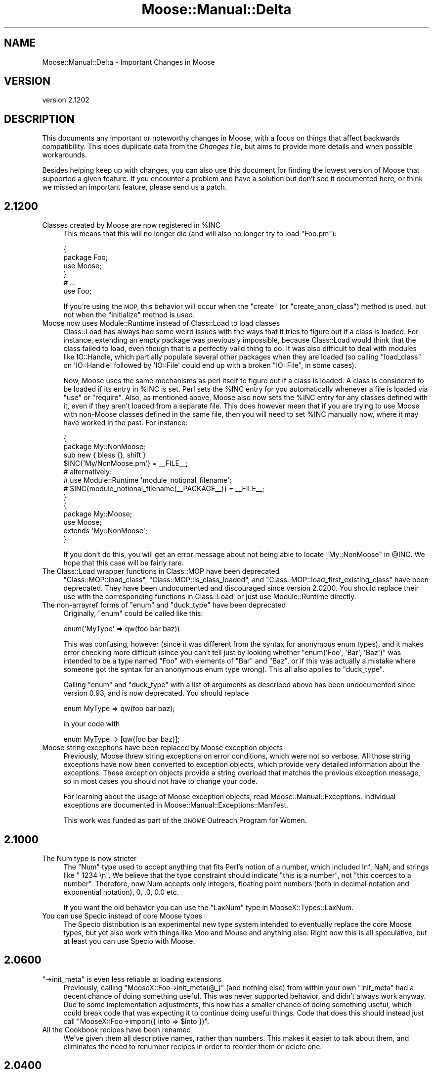 .\" Automatically generated by Pod::Man 2.27 (Pod::Simple 3.28)
.\"
.\" Standard preamble:
.\" ========================================================================
.de Sp \" Vertical space (when we can't use .PP)
.if t .sp .5v
.if n .sp
..
.de Vb \" Begin verbatim text
.ft CW
.nf
.ne \\$1
..
.de Ve \" End verbatim text
.ft R
.fi
..
.\" Set up some character translations and predefined strings.  \*(-- will
.\" give an unbreakable dash, \*(PI will give pi, \*(L" will give a left
.\" double quote, and \*(R" will give a right double quote.  \*(C+ will
.\" give a nicer C++.  Capital omega is used to do unbreakable dashes and
.\" therefore won't be available.  \*(C` and \*(C' expand to `' in nroff,
.\" nothing in troff, for use with C<>.
.tr \(*W-
.ds C+ C\v'-.1v'\h'-1p'\s-2+\h'-1p'+\s0\v'.1v'\h'-1p'
.ie n \{\
.    ds -- \(*W-
.    ds PI pi
.    if (\n(.H=4u)&(1m=24u) .ds -- \(*W\h'-12u'\(*W\h'-12u'-\" diablo 10 pitch
.    if (\n(.H=4u)&(1m=20u) .ds -- \(*W\h'-12u'\(*W\h'-8u'-\"  diablo 12 pitch
.    ds L" ""
.    ds R" ""
.    ds C` ""
.    ds C' ""
'br\}
.el\{\
.    ds -- \|\(em\|
.    ds PI \(*p
.    ds L" ``
.    ds R" ''
.    ds C`
.    ds C'
'br\}
.\"
.\" Escape single quotes in literal strings from groff's Unicode transform.
.ie \n(.g .ds Aq \(aq
.el       .ds Aq '
.\"
.\" If the F register is turned on, we'll generate index entries on stderr for
.\" titles (.TH), headers (.SH), subsections (.SS), items (.Ip), and index
.\" entries marked with X<> in POD.  Of course, you'll have to process the
.\" output yourself in some meaningful fashion.
.\"
.\" Avoid warning from groff about undefined register 'F'.
.de IX
..
.nr rF 0
.if \n(.g .if rF .nr rF 1
.if (\n(rF:(\n(.g==0)) \{
.    if \nF \{
.        de IX
.        tm Index:\\$1\t\\n%\t"\\$2"
..
.        if !\nF==2 \{
.            nr % 0
.            nr F 2
.        \}
.    \}
.\}
.rr rF
.\"
.\" Accent mark definitions (@(#)ms.acc 1.5 88/02/08 SMI; from UCB 4.2).
.\" Fear.  Run.  Save yourself.  No user-serviceable parts.
.    \" fudge factors for nroff and troff
.if n \{\
.    ds #H 0
.    ds #V .8m
.    ds #F .3m
.    ds #[ \f1
.    ds #] \fP
.\}
.if t \{\
.    ds #H ((1u-(\\\\n(.fu%2u))*.13m)
.    ds #V .6m
.    ds #F 0
.    ds #[ \&
.    ds #] \&
.\}
.    \" simple accents for nroff and troff
.if n \{\
.    ds ' \&
.    ds ` \&
.    ds ^ \&
.    ds , \&
.    ds ~ ~
.    ds /
.\}
.if t \{\
.    ds ' \\k:\h'-(\\n(.wu*8/10-\*(#H)'\'\h"|\\n:u"
.    ds ` \\k:\h'-(\\n(.wu*8/10-\*(#H)'\`\h'|\\n:u'
.    ds ^ \\k:\h'-(\\n(.wu*10/11-\*(#H)'^\h'|\\n:u'
.    ds , \\k:\h'-(\\n(.wu*8/10)',\h'|\\n:u'
.    ds ~ \\k:\h'-(\\n(.wu-\*(#H-.1m)'~\h'|\\n:u'
.    ds / \\k:\h'-(\\n(.wu*8/10-\*(#H)'\z\(sl\h'|\\n:u'
.\}
.    \" troff and (daisy-wheel) nroff accents
.ds : \\k:\h'-(\\n(.wu*8/10-\*(#H+.1m+\*(#F)'\v'-\*(#V'\z.\h'.2m+\*(#F'.\h'|\\n:u'\v'\*(#V'
.ds 8 \h'\*(#H'\(*b\h'-\*(#H'
.ds o \\k:\h'-(\\n(.wu+\w'\(de'u-\*(#H)/2u'\v'-.3n'\*(#[\z\(de\v'.3n'\h'|\\n:u'\*(#]
.ds d- \h'\*(#H'\(pd\h'-\w'~'u'\v'-.25m'\f2\(hy\fP\v'.25m'\h'-\*(#H'
.ds D- D\\k:\h'-\w'D'u'\v'-.11m'\z\(hy\v'.11m'\h'|\\n:u'
.ds th \*(#[\v'.3m'\s+1I\s-1\v'-.3m'\h'-(\w'I'u*2/3)'\s-1o\s+1\*(#]
.ds Th \*(#[\s+2I\s-2\h'-\w'I'u*3/5'\v'-.3m'o\v'.3m'\*(#]
.ds ae a\h'-(\w'a'u*4/10)'e
.ds Ae A\h'-(\w'A'u*4/10)'E
.    \" corrections for vroff
.if v .ds ~ \\k:\h'-(\\n(.wu*9/10-\*(#H)'\s-2\u~\d\s+2\h'|\\n:u'
.if v .ds ^ \\k:\h'-(\\n(.wu*10/11-\*(#H)'\v'-.4m'^\v'.4m'\h'|\\n:u'
.    \" for low resolution devices (crt and lpr)
.if \n(.H>23 .if \n(.V>19 \
\{\
.    ds : e
.    ds 8 ss
.    ds o a
.    ds d- d\h'-1'\(ga
.    ds D- D\h'-1'\(hy
.    ds th \o'bp'
.    ds Th \o'LP'
.    ds ae ae
.    ds Ae AE
.\}
.rm #[ #] #H #V #F C
.\" ========================================================================
.\"
.IX Title "Moose::Manual::Delta 3"
.TH Moose::Manual::Delta 3 "2014-01-19" "perl v5.18.4" "User Contributed Perl Documentation"
.\" For nroff, turn off justification.  Always turn off hyphenation; it makes
.\" way too many mistakes in technical documents.
.if n .ad l
.nh
.SH "NAME"
Moose::Manual::Delta \- Important Changes in Moose
.SH "VERSION"
.IX Header "VERSION"
version 2.1202
.SH "DESCRIPTION"
.IX Header "DESCRIPTION"
This documents any important or noteworthy changes in Moose, with a
focus on things that affect backwards compatibility. This does duplicate data
from the \fIChanges\fR file, but aims to provide more details and when possible
workarounds.
.PP
Besides helping keep up with changes, you can also use this document
for finding the lowest version of Moose that supported a given
feature.  If you encounter a problem and have a solution but don't see
it documented here, or think we missed an important feature, please
send us a patch.
.SH "2.1200"
.IX Header "2.1200"
.ie n .IP "Classes created by Moose are now registered in %INC" 4
.el .IP "Classes created by Moose are now registered in \f(CW%INC\fR" 4
.IX Item "Classes created by Moose are now registered in %INC"
This means that this will no longer die (and will also no longer try to load
\&\f(CW\*(C`Foo.pm\*(C'\fR):
.Sp
.Vb 4
\&  {
\&      package Foo;
\&      use Moose;
\&  }
\&
\&  # ...
\&
\&  use Foo;
.Ve
.Sp
If you're using the \s-1MOP,\s0 this behavior will occur when the \f(CW\*(C`create\*(C'\fR (or
\&\f(CW\*(C`create_anon_class\*(C'\fR) method is used, but not when the \f(CW\*(C`initialize\*(C'\fR method
is used.
.IP "Moose now uses Module::Runtime instead of Class::Load to load classes" 4
.IX Item "Moose now uses Module::Runtime instead of Class::Load to load classes"
Class::Load has always had some weird issues with the ways that it tries to
figure out if a class is loaded. For instance, extending an empty package was
previously impossible, because Class::Load would think that the class failed to
load, even though that is a perfectly valid thing to do. It was also difficult
to deal with modules like IO::Handle, which partially populate several other
packages when they are loaded (so calling \f(CW\*(C`load_class\*(C'\fR on \f(CW\*(AqIO::Handle\*(Aq\fR
followed by \f(CW\*(AqIO::File\*(Aq\fR could end up with a broken \f(CW\*(C`IO::File\*(C'\fR, in some
cases).
.Sp
Now, Moose uses the same mechanisms as perl itself to figure out if a class is
loaded. A class is considered to be loaded if its entry in \f(CW%INC\fR is set. Perl
sets the \f(CW%INC\fR entry for you automatically whenever a file is loaded via
\&\f(CW\*(C`use\*(C'\fR or \f(CW\*(C`require\*(C'\fR. Also, as mentioned above, Moose also now sets the \f(CW%INC\fR
entry for any classes defined with it, even if they aren't loaded from a
separate file. This does however mean that if you are trying to use Moose with
non-Moose classes defined in the same file, then you will need to set \f(CW%INC\fR
manually now, where it may have worked in the past. For instance:
.Sp
.Vb 2
\&  {
\&      package My::NonMoose;
\&
\&      sub new { bless {}, shift }
\&
\&      $INC{\*(AqMy/NonMoose.pm\*(Aq} = _\|_FILE_\|_;
\&      # alternatively:
\&      # use Module::Runtime \*(Aqmodule_notional_filename\*(Aq;
\&      # $INC{module_notional_filename(_\|_PACKAGE_\|_)} = _\|_FILE_\|_;
\&  }
\&
\&  {
\&      package My::Moose;
\&      use Moose;
\&
\&      extends \*(AqMy::NonMoose\*(Aq;
\&  }
.Ve
.Sp
If you don't do this, you will get an error message about not being able to
locate \f(CW\*(C`My::NonMoose\*(C'\fR in \f(CW@INC\fR. We hope that this case will be fairly rare.
.IP "The Class::Load wrapper functions in Class::MOP have been deprecated" 4
.IX Item "The Class::Load wrapper functions in Class::MOP have been deprecated"
\&\f(CW\*(C`Class::MOP::load_class\*(C'\fR, \f(CW\*(C`Class::MOP::is_class_loaded\*(C'\fR, and
\&\f(CW\*(C`Class::MOP::load_first_existing_class\*(C'\fR have been deprecated. They have been
undocumented and discouraged since version 2.0200. You should replace their use
with the corresponding functions in Class::Load, or just use
Module::Runtime directly.
.ie n .IP "The non-arrayref forms of ""enum"" and ""duck_type"" have been deprecated" 4
.el .IP "The non-arrayref forms of \f(CWenum\fR and \f(CWduck_type\fR have been deprecated" 4
.IX Item "The non-arrayref forms of enum and duck_type have been deprecated"
Originally, \f(CW\*(C`enum\*(C'\fR could be called like this:
.Sp
.Vb 1
\&  enum(\*(AqMyType\*(Aq => qw(foo bar baz))
.Ve
.Sp
This was confusing, however (since it was different from the syntax for
anonymous enum types), and it makes error checking more difficult (since you
can't tell just by looking whether \f(CW\*(C`enum(\*(AqFoo\*(Aq, \*(AqBar\*(Aq, \*(AqBaz\*(Aq)\*(C'\fR was intended to
be a type named \f(CW\*(C`Foo\*(C'\fR with elements of \f(CW\*(C`Bar\*(C'\fR and \f(CW\*(C`Baz\*(C'\fR, or if this was
actually a mistake where someone got the syntax for an anonymous enum type
wrong). This all also applies to \f(CW\*(C`duck_type\*(C'\fR.
.Sp
Calling \f(CW\*(C`enum\*(C'\fR and \f(CW\*(C`duck_type\*(C'\fR with a list of arguments as described above
has been undocumented since version 0.93, and is now deprecated. You should
replace
.Sp
.Vb 1
\&  enum MyType => qw(foo bar baz);
.Ve
.Sp
in your code with
.Sp
.Vb 1
\&  enum MyType => [qw(foo bar baz)];
.Ve
.IP "Moose string exceptions have been replaced by Moose exception objects" 4
.IX Item "Moose string exceptions have been replaced by Moose exception objects"
Previously, Moose threw string exceptions on error conditions, which were not
so verbose. All those string exceptions have now been converted to exception
objects, which provide very detailed information about the exceptions. These
exception objects provide a string overload that matches the previous exception
message, so in most cases you should not have to change your code.
.Sp
For learning about the usage of Moose exception objects, read
Moose::Manual::Exceptions. Individual exceptions are documented in
Moose::Manual::Exceptions::Manifest.
.Sp
This work was funded as part of the \s-1GNOME\s0 Outreach Program for Women.
.SH "2.1000"
.IX Header "2.1000"
.IP "The Num type is now stricter" 4
.IX Item "The Num type is now stricter"
The \f(CW\*(C`Num\*(C'\fR type used to accept anything that fits Perl's notion of a number,
which included Inf, NaN, and strings like \f(CW" 1234 \en"\fR.  We believe that the
type constraint should indicate \*(L"this is a number\*(R", not \*(L"this coerces to a
number\*(R".  Therefore, now Num accepts only integers, floating point numbers
(both in decimal notation and exponential notation), 0, .0, 0.0 etc.
.Sp
If you want the old behavior you can use the \f(CW\*(C`LaxNum\*(C'\fR type in
MooseX::Types::LaxNum.
.IP "You can use Specio instead of core Moose types" 4
.IX Item "You can use Specio instead of core Moose types"
The Specio distribution is an experimental new type system intended to
eventually replace the core Moose types, but yet also work with things like
Moo and Mouse and anything else. Right now this is all speculative, but
at least you can use Specio with Moose.
.SH "2.0600"
.IX Header "2.0600"
.ie n .IP """\->init_meta"" is even less reliable at loading extensions" 4
.el .IP "\f(CW\->init_meta\fR is even less reliable at loading extensions" 4
.IX Item "->init_meta is even less reliable at loading extensions"
Previously, calling \f(CW\*(C`MooseX::Foo\->init_meta(@_)\*(C'\fR (and nothing else) from
within your own \f(CW\*(C`init_meta\*(C'\fR had a decent chance of doing something useful.
This was never supported behavior, and didn't always work anyway. Due to some
implementation adjustments, this now has a smaller chance of doing something
useful, which could break code that was expecting it to continue doing useful
things. Code that does this should instead just call
\&\f(CW\*(C`MooseX::Foo\->import({ into => $into })\*(C'\fR.
.IP "All the Cookbook recipes have been renamed" 4
.IX Item "All the Cookbook recipes have been renamed"
We've given them all descriptive names, rather than numbers. This makes it
easier to talk about them, and eliminates the need to renumber recipes in
order to reorder them or delete one.
.SH "2.0400"
.IX Header "2.0400"
.IP "The parent of a union type is its components' nearest common ancestor" 4
.IX Item "The parent of a union type is its components' nearest common ancestor"
Previously, union types considered all of their component types their parent
types. This was incorrect because parent types are defined as types that must
be satisfied in order for the child type to be satisfied, but in a union,
validating as any parent type will validate against the entire union. This has
been changed to find the nearest common ancestor for all of its components. For
example, a union of \*(L"Int|ArrayRef[Int]\*(R" now has a parent of \*(L"Defined\*(R".
.ie n .IP "Union types consider all members in the ""is_subtype_of"" and ""is_a_type_of"" methods" 4
.el .IP "Union types consider all members in the \f(CWis_subtype_of\fR and \f(CWis_a_type_of\fR methods" 4
.IX Item "Union types consider all members in the is_subtype_of and is_a_type_of methods"
Previously, a union type would report itself as being of a subtype of a type if
\&\fIany\fR of its member types were subtypes of that type. This was incorrect
because any value that passes a subtype constraint must also pass a parent
constraint. This has changed so that \fIall\fR of its member types must be a
subtype of the specified type.
.IP "Enum types now work with just one value" 4
.IX Item "Enum types now work with just one value"
Previously, an \f(CW\*(C`enum\*(C'\fR type needed to have two or more values.  Nobody knew
why, so we fixed it.
.IP "Methods defined in \s-1UNIVERSAL\s0 now appear in the \s-1MOP\s0" 4
.IX Item "Methods defined in UNIVERSAL now appear in the MOP"
Any method introspection methods that look at methods from parent classes now
find methods defined in \s-1UNIVERSAL.\s0 This includes methods like \f(CW\*(C`$class\->get_all_methods\*(C'\fR and \f(CW\*(C`$class\->find_method_by_name\*(C'\fR.
.Sp
This also means that you can now apply method modifiers to these methods.
.IP "Hand-optimized type constraint code causes a deprecation warning" 4
.IX Item "Hand-optimized type constraint code causes a deprecation warning"
If you provide an optimized sub ref for a type constraint, this now causes a
deprecation warning. Typically, this comes from passing an \f(CW\*(C`optimize_as\*(C'\fR
parameter to \f(CW\*(C`subtype\*(C'\fR, but it could also happen if you create a
Moose::Meta::TypeConstraint object directly.
.Sp
Use the inlining feature (\f(CW\*(C`inline_as\*(C'\fR) added in 2.0100 instead.
.ie n .IP """Class::Load::load_class"" and ""is_class_loaded"" have been removed" 4
.el .IP "\f(CWClass::Load::load_class\fR and \f(CWis_class_loaded\fR have been removed" 4
.IX Item "Class::Load::load_class and is_class_loaded have been removed"
The \f(CW\*(C`Class::MOP::load_class\*(C'\fR and \f(CW\*(C`Class::MOP::is_class_loaded\*(C'\fR subroutines
are no longer documented, and will cause a deprecation warning in the
future. Moose now uses Class::Load to provide this functionality, and you
should do so as well.
.SH "2.0205"
.IX Header "2.0205"
.ie n .IP "Array and Hash native traits provide a ""shallow_clone"" method" 4
.el .IP "Array and Hash native traits provide a \f(CWshallow_clone\fR method" 4
.IX Item "Array and Hash native traits provide a shallow_clone method"
The Array and Hash native traits now provide a \*(L"shallow_clone\*(R" method, which
will return a reference to a new container with the same contents as the
attribute's reference.
.SH "2.0200"
.IX Header "2.0200"
.IP "Hand-optimized type constraint code is deprecated in favor of inlining" 4
.IX Item "Hand-optimized type constraint code is deprecated in favor of inlining"
Moose allows you to provide a hand-optimized version of a type constraint's
subroutine reference. This version allows type constraints to generate inline
code, and you should use this inlining instead of providing a hand-optimized
subroutine reference.
.Sp
This affects the \f(CW\*(C`optimize_as\*(C'\fR sub exported by
Moose::Util::TypeConstraints. Use \f(CW\*(C`inline_as\*(C'\fR instead.
.Sp
This will start warning in the 2.0300 release.
.SH "2.0002"
.IX Header "2.0002"
.IP "More useful type constraint error messages" 4
.IX Item "More useful type constraint error messages"
If you have Devel::PartialDump version 0.14 or higher installed, Moose's
type constraint error messages will use it to display the invalid value, rather
than just displaying it directly. This will generally be much more useful. For
instance, instead of this:
.Sp
.Vb 1
\&  Attribute (foo) does not pass the type constraint because: Validation failed for \*(AqArrayRef[Int]\*(Aq with value ARRAY(0x275eed8)
.Ve
.Sp
the error message will instead look like
.Sp
.Vb 1
\&  Attribute (foo) does not pass the type constraint because: Validation failed for \*(AqArrayRef[Int]\*(Aq with value [ "a" ]
.Ve
.Sp
Note that Devel::PartialDump can't be made a direct dependency at the
moment, because it uses Moose itself, but we're considering options to make
this easier.
.SH "2.0000"
.IX Header "2.0000"
.IP "Roles have their own default attribute metaclass" 4
.IX Item "Roles have their own default attribute metaclass"
Previously, when a role was applied to a class, it would use the attribute
metaclass defined in the class when copying over the attributes in the role.
This was wrong, because for instance, using MooseX::FollowPBP in the class
would end up renaming all of the accessors generated by the role, some of which
may be being called in the role, causing it to break. Roles now keep track of
their own attribute metaclass to use by default when being applied to a class
(defaulting to Moose::Meta::Attribute). This is modifiable using
Moose::Util::MetaRole by passing the \f(CW\*(C`applied_attribute\*(C'\fR key to the
\&\f(CW\*(C`role_metaroles\*(C'\fR option, as in:
.Sp
.Vb 9
\&    Moose::Util::MetaRole::apply_metaroles(
\&        for => _\|_PACKAGE_\|_,
\&        class_metaroles => {
\&            attribute => [\*(AqMy::Meta::Role::Attribute\*(Aq],
\&        },
\&        role_metaroles => {
\&            applied_attribute => [\*(AqMy::Meta::Role::Attribute\*(Aq],
\&        },
\&    );
.Ve
.IP "Class::MOP has been folded into the Moose dist" 4
.IX Item "Class::MOP has been folded into the Moose dist"
Moose and Class::MOP are tightly related enough that they have always had to be
kept pretty closely in step in terms of versions. Making them into a single
dist should simplify the upgrade process for users, as it should no longer be
possible to upgrade one without the other and potentially cause issues. No
functionality has changed, and this should be entirely transparent.
.IP "Moose's conflict checking is more robust and useful" 4
.IX Item "Moose's conflict checking is more robust and useful"
There are two parts to this. The most useful one right now is that Moose will
ship with a \f(CW\*(C`moose\-outdated\*(C'\fR script, which can be run at any point to list the
modules which are installed that conflict with the installed version of Moose.
After upgrading Moose, running \f(CW\*(C`moose\-outdated | cpanm\*(C'\fR should be sufficient
to ensure that all of the Moose extensions you use will continue to work.
.Sp
The other part is that Moose's \f(CW\*(C`META.json\*(C'\fR file will also specify the
conflicts under the \f(CW\*(C`x_conflicts\*(C'\fR key. We are working with the Perl tool chain
developers to try to get conflicts support added to \s-1CPAN\s0 clients, and if/when
that happens, the metadata already exists, and so the conflict checking will
become automatic.
.IP "Most deprecated APIs/features are slated for removal in Moose 2.0200" 4
.IX Item "Most deprecated APIs/features are slated for removal in Moose 2.0200"
Most of the deprecated APIs and features in Moose will start throwing an error
in Moose 2.0200. Some of the features will go away entirely, and some will
simply throw an error.
.Sp
The things on the chopping block are:
.RS 4
.IP "\(bu" 8
Old public methods in Class::MOP and Moose
.Sp
This includes things like \f(CW\*(C`Class::MOP::Class\->get_attribute_map\*(C'\fR, \f(CW\*(C`Class::MOP::Class\->construct_instance\*(C'\fR, and many others. These were
deprecated in Class::MOP 0.80_01, released on April 5, 2009.
.Sp
These methods will be removed entirely in Moose 2.0200.
.IP "\(bu" 8
Old public functions in Class::MOP
.Sp
This include \f(CW\*(C`Class::MOP::subname\*(C'\fR, \f(CW\*(C`Class::MOP::in_global_destruction\*(C'\fR, and
the \f(CW\*(C`Class::MOP::HAS_ISAREV\*(C'\fR constant. The first two were deprecated in 0.84,
and the last in 0.80. Class::MOP 0.84 was released on May 12, 2009.
.Sp
These functions will be removed entirely in Moose 2.0200.
.IP "\(bu" 8
The \f(CW\*(C`alias\*(C'\fR and \f(CW\*(C`excludes\*(C'\fR option for role composition
.Sp
These were renamed to \f(CW\*(C`\-alias\*(C'\fR and \f(CW\*(C`\-excludes\*(C'\fR in Moose 0.89, released on
August 13, 2009.
.Sp
Passing these will throw an error in Moose 2.0200.
.IP "\(bu" 8
The old Moose::Util::MetaRole \s-1API\s0
.Sp
This include the \f(CW\*(C`apply_metaclass_roles()\*(C'\fR function, as well as passing the
\&\f(CW\*(C`for_class\*(C'\fR or any key ending in \f(CW\*(C`_roles\*(C'\fR to \f(CW\*(C`apply_metaroles()\*(C'\fR. This was
deprecated in Moose 0.93_01, released on January 4, 2010.
.Sp
These will all throw an error in Moose 2.0200.
.IP "\(bu" 8
Passing plain lists to \f(CW\*(C`type()\*(C'\fR or \f(CW\*(C`subtype()\*(C'\fR
.Sp
The old \s-1API\s0 for these functions allowed you to pass a plain list of parameter,
rather than a list of hash references (which is what \f(CW\*(C`as()\*(C'\fR, \f(CW\*(C`where\*(C'\fR,
etc. return). This was deprecated in Moose 0.71_01, released on February 22,
2009.
.Sp
This will throw an error in Moose 2.0200.
.IP "\(bu" 8
The Role subtype
.Sp
This subtype was deprecated in Moose 0.84, released on June 26, 2009.
.Sp
This will be removed entirely in Moose 2.0200.
.RE
.RS 4
.RE
.SH "1.21"
.IX Header "1.21"
.IP "\(bu" 4
New release policy
.Sp
As of the 2.0 release, Moose now has an official release and support policy,
documented in Moose::Manual::Support. All \s-1API\s0 changes will now go through a
deprecation cycle of at least one year, after which the deprecated \s-1API\s0 can be
removed. Deprecations and removals will only happen in major releases.
.Sp
In between major releases, we will still make minor releases to add new
features, fix bugs, update documentation, etc.
.SH "1.16"
.IX Header "1.16"
.IP "Configurable stacktraces" 4
.IX Item "Configurable stacktraces"
Classes which use the Moose::Error::Default error class can now have
stacktraces disabled by setting the \f(CW\*(C`MOOSE_ERROR_STYLE\*(C'\fR env var to \f(CW\*(C`croak\*(C'\fR.
This is experimental, fairly incomplete, and won't work in all cases (because
Moose's error system in general is all of these things), but this should allow
for reducing at least some of the verbosity in most cases.
.SH "1.15"
.IX Header "1.15"
.IP "Native Delegations" 4
.IX Item "Native Delegations"
In previous versions of Moose, the Native delegations were created as
closures. The generated code was often quite slow compared to doing the same
thing by hand. For example, the Array's push delegation ended up doing
something like this:
.Sp
.Vb 1
\&  push @{ $self\->$reader() }, @_;
.Ve
.Sp
If the attribute was created without a reader, the \f(CW$reader\fR sub reference
followed a very slow code path. Even with a reader, this is still slower than
it needs to be.
.Sp
Native delegations are now generated as inline code, just like other
accessors, so we can access the slot directly.
.Sp
In addition, native traits now do proper constraint checking in all cases. In
particular, constraint checking has been improved for array and hash
references. Previously, only the \fIcontained\fR type (the \f(CW\*(C`Str\*(C'\fR in
\&\f(CW\*(C`HashRef[Str]\*(C'\fR) would be checked when a new value was added to the
collection. However, if there was a constraint that applied to the whole
value, this was never checked.
.Sp
In addition, coercions are now called on the whole value.
.Sp
The delegation methods now do more argument checking. All of the methods check
that a valid number of arguments were passed to the method. In addition, the
delegation methods check that the arguments are sane (array indexes, hash
keys, numbers, etc.) when applicable. We have tried to emulate the behavior of
Perl builtins as much as possible.
.Sp
Finally, triggers are called whenever the value of the attribute is changed by
a Native delegation.
.Sp
These changes are only likely to break code in a few cases.
.Sp
The inlining code may or may not preserve the original reference when changes
are made. In some cases, methods which change the value may replace it
entirely. This will break tied values.
.Sp
If you have a typed arrayref or hashref attribute where the type enforces a
constraint on the whole collection, this constraint will now be checked. It's
possible that code which previously ran without errors will now cause the
constraint to fail. However, presumably this is a good thing ;)
.Sp
If you are passing invalid arguments to a delegation which were previously
being ignored, these calls will now fail.
.Sp
If your code relied on the trigger only being called for a regular writer,
that may cause problems.
.Sp
As always, you are encouraged to test before deploying the latest version of
Moose to production.
.IP "Defaults is and default for String, Counter, and Bool" 4
.IX Item "Defaults is and default for String, Counter, and Bool"
A few native traits (String, Counter, Bool) provide default values of \*(L"is\*(R" and
\&\*(L"default\*(R" when you created an attribute. Allowing them to provide these values
is now deprecated. Supply the value yourself when creating the attribute.
.ie n .IP "The ""meta"" method" 4
.el .IP "The \f(CWmeta\fR method" 4
.IX Item "The meta method"
Moose and Class::MOP have been cleaned up internally enough to make the
\&\f(CW\*(C`meta\*(C'\fR method that you get by default optional. \f(CW\*(C`use Moose\*(C'\fR and
\&\f(CW\*(C`use Moose::Role\*(C'\fR now can take an additional \f(CW\*(C`\-meta_name\*(C'\fR option, which
tells Moose what name to use when installing the \f(CW\*(C`meta\*(C'\fR method. Passing
\&\f(CW\*(C`undef\*(C'\fR to this option suppresses generation of the \f(CW\*(C`meta\*(C'\fR method
entirely. This should be useful for users of modules which also use a \f(CW\*(C`meta\*(C'\fR
method or function, such as Curses or Rose::DB::Object.
.SH "1.09"
.IX Header "1.09"
.IP "All deprecated features now warn" 4
.IX Item "All deprecated features now warn"
Previously, deprecation mostly consisted of simply saying \*(L"X is deprecated\*(R" in
the Changes file. We were not very consistent about actually warning. Now, all
deprecated features still present in Moose actually give a warning. The
warning is issued once per calling package. See Moose::Deprecated for more
details.
.ie n .IP "You cannot pass ""coerce => 1"" unless the attribute's type constraint has a coercion" 4
.el .IP "You cannot pass \f(CWcoerce => 1\fR unless the attribute's type constraint has a coercion" 4
.IX Item "You cannot pass coerce => 1 unless the attribute's type constraint has a coercion"
Previously, this was accepted, and it sort of worked, except that if you
attempted to set the attribute after the object was created, you would get a
runtime error.
.Sp
Now you will get a warning when you attempt to define the attribute.
.ie n .IP """no Moose"", ""no Moose::Role"", and ""no Moose::Exporter"" no longer unimport strict and warnings" 4
.el .IP "\f(CWno Moose\fR, \f(CWno Moose::Role\fR, and \f(CWno Moose::Exporter\fR no longer unimport strict and warnings" 4
.IX Item "no Moose, no Moose::Role, and no Moose::Exporter no longer unimport strict and warnings"
This change was made in 1.05, and has now been reverted. We don't know if the
user has explicitly loaded strict or warnings on their own, and unimporting
them is just broken in that case.
.IP "Reversed logic when defining which options can be changed" 4
.IX Item "Reversed logic when defining which options can be changed"
Moose::Meta::Attribute now allows all options to be changed in an
overridden attribute. The previous behaviour required each option to be
whitelisted using the \f(CW\*(C`legal_options_for_inheritance\*(C'\fR method. This method has
been removed, and there is a new method, \f(CW\*(C`illegal_options_for_inheritance\*(C'\fR,
which can now be used to prevent certain options from being changeable.
.Sp
In addition, we only throw an error if the illegal option is actually
changed. If the superclass didn't specify this option at all when defining the
attribute, the subclass version can still add it as an option.
.Sp
Example of overriding this in an attribute trait:
.Sp
.Vb 2
\&  package Bar::Meta::Attribute;
\&  use Moose::Role;
\&
\&  has \*(Aqmy_illegal_option\*(Aq => (
\&      isa => \*(AqCodeRef\*(Aq,
\&      is  => \*(Aqrw\*(Aq,
\&  );
\&
\&  around illegal_options_for_inheritance => sub {
\&      return ( shift\->(@_), qw/my_illegal_option/ );
\&  };
.Ve
.SH "1.05"
.IX Header "1.05"
.ie n .IP """\s-1BUILD""\s0 in Moose::Object methods are now called when calling ""new_object""" 4
.el .IP "``\s-1BUILD''\s0 in Moose::Object methods are now called when calling \f(CWnew_object\fR" 4
.IX Item "BUILD in Moose::Object methods are now called when calling new_object"
Previously, \f(CW\*(C`BUILD\*(C'\fR methods would only be called from \f(CW\*(C`Moose::Object::new\*(C'\fR,
but now they are also called when constructing an object via
\&\f(CW\*(C`Moose::Meta::Class::new_object\*(C'\fR. \f(CW\*(C`BUILD\*(C'\fR methods are an inherent part of the
object construction process, and this should make \f(CW\*(C`$meta\->new_object\*(C'\fR
actually usable without forcing people to use \f(CW\*(C`$meta\->name\->new\*(C'\fR.
.ie n .IP """no Moose"", ""no Moose::Role"", and ""no Moose::Exporter"" now unimport strict and warnings" 4
.el .IP "\f(CWno Moose\fR, \f(CWno Moose::Role\fR, and \f(CWno Moose::Exporter\fR now unimport strict and warnings" 4
.IX Item "no Moose, no Moose::Role, and no Moose::Exporter now unimport strict and warnings"
In the interest of having \f(CW\*(C`no Moose\*(C'\fR clean up everything that \f(CW\*(C`use Moose\*(C'\fR
does in the calling scope, \f(CW\*(C`no Moose\*(C'\fR (as well as all other
Moose::Exporter\-using modules) now unimports strict and warnings.
.IP "Metaclass compatibility checking and fixing should be much more robust" 4
.IX Item "Metaclass compatibility checking and fixing should be much more robust"
The metaclass compatibility checking
and fixing algorithms have been completely rewritten, in both Class::MOP and
Moose. This should resolve many confusing errors when dealing with non-Moose
inheritance and with custom metaclasses for things like attributes,
constructors, etc. For correct code, the only thing that should require a
change is that custom error metaclasses must now inherit from
Moose::Error::Default.
.SH "1.02"
.IX Header "1.02"
.IP "Moose::Meta::TypeConstraint::Class is_subtype_of behavior" 4
.IX Item "Moose::Meta::TypeConstraint::Class is_subtype_of behavior"
Earlier versions of is_subtype_of
would incorrectly return true when called with itself, its own \s-1TC\s0 name or
its class name as an argument. (i.e. \f(CW$foo_tc\fR\->is_subtype_of('Foo') == 1) This
behavior was a caused by \f(CW\*(C`isa\*(C'\fR being checked before the class name. The old
behavior can be accessed with is_type_of
.SH "1.00"
.IX Header "1.00"
.IP "Moose::Meta::Attribute::Native::Trait::Code no longer creates reader methods by default" 4
.IX Item "Moose::Meta::Attribute::Native::Trait::Code no longer creates reader methods by default"
Earlier versions of Moose::Meta::Attribute::Native::Trait::Code created
read-only accessors for the attributes it's been applied to, even if you didn't
ask for it with \f(CW\*(C`is => \*(Aqro\*(Aq\*(C'\fR. This incorrect behaviour has now been fixed.
.SH "0.95"
.IX Header "0.95"
.IP "Moose::Util add_method_modifier behavior" 4
.IX Item "Moose::Util add_method_modifier behavior"
add_method_modifier (and subsequently the sugar functions Moose::before,
Moose::after, and Moose::around) can now accept arrayrefs, with the same
behavior as lists. Types other than arrayref and regexp result in an error.
.SH "0.93_01 and 0.94"
.IX Header "0.93_01 and 0.94"
.IP "Moose::Util::MetaRole \s-1API\s0 has changed" 4
.IX Item "Moose::Util::MetaRole API has changed"
The \f(CW\*(C`apply_metaclass_roles\*(C'\fR function is now called \f(CW\*(C`apply_metaroles\*(C'\fR. The
way arguments are supplied has been changed to force you to distinguish
between metaroles applied to Moose::Meta::Class (and helpers) versus
Moose::Meta::Role.
.Sp
The old \s-1API\s0 still works, but will warn in a future release, and eventually be
removed.
.IP "Moose::Meta::Role has real attributes" 4
.IX Item "Moose::Meta::Role has real attributes"
The attributes returned by Moose::Meta::Role are now instances of the
Moose::Meta::Role::Attribute class, instead of bare hash references.
.ie n .IP """no Moose"" now removes ""blessed"" and ""confess""" 4
.el .IP "``no Moose'' now removes \f(CWblessed\fR and \f(CWconfess\fR" 4
.IX Item "no Moose now removes blessed and confess"
Moose is now smart enough to know exactly what it exported, even when it
re-exports functions from other packages. When you unimport Moose, it will
remove these functions from your namespace unless you \fIalso\fR imported them
directly from their respective packages.
.Sp
If you have a \f(CW\*(C`no Moose\*(C'\fR in your code \fIbefore\fR you call \f(CW\*(C`blessed\*(C'\fR or
\&\f(CW\*(C`confess\*(C'\fR, your code will break. You can either move the \f(CW\*(C`no Moose\*(C'\fR call
later in your code, or explicitly import the relevant functions from the
packages that provide them.
.IP "Moose::Exporter is smarter about unimporting re-exports" 4
.IX Item "Moose::Exporter is smarter about unimporting re-exports"
The change above comes from a general improvement to Moose::Exporter. It
will now unimport any function it exports, even if that function is a
re-export from another package.
.ie n .IP "Attributes in roles can no longer override class attributes with ""+foo""" 4
.el .IP "Attributes in roles can no longer override class attributes with ``+foo''" 4
.IX Item "Attributes in roles can no longer override class attributes with +foo"
Previously, this worked more or less accidentally, because role attributes
weren't objects. This was never documented, but a few MooseX modules took
advantage of this.
.IP "The composition_class_roles attribute in Moose::Meta::Role is now a method" 4
.IX Item "The composition_class_roles attribute in Moose::Meta::Role is now a method"
This was done to make it possible for roles to alter the list of composition
class roles by applying a method modifiers. Previously, this was an attribute
and MooseX modules override it. Since that no longer works, this was made a
method.
.Sp
This \fIshould\fR be an attribute, so this may switch back to being an attribute
in the future if we can figure out how to make this work.
.SH "0.93"
.IX Header "0.93"
.ie n .IP "Calling $object\->\fInew()\fR is no longer deprecated" 4
.el .IP "Calling \f(CW$object\fR\->\fInew()\fR is no longer deprecated" 4
.IX Item "Calling $object->new() is no longer deprecated"
We decided to undeprecate this. Now it just works.
.ie n .IP "Both ""get_method_map"" and ""get_attribute_map"" is deprecated" 4
.el .IP "Both \f(CWget_method_map\fR and \f(CWget_attribute_map\fR is deprecated" 4
.IX Item "Both get_method_map and get_attribute_map is deprecated"
These metaclass methods were never meant to be public, and they are both now
deprecated. The work around if you still need the functionality they provided
is to iterate over the list of names manually.
.Sp
.Vb 1
\&    my %fields = map { $_ => $meta\->get_attribute($_) } $meta\->get_attribute_list;
.Ve
.Sp
This was actually a change in Class::MOP, but this version of Moose
requires a version of Class::MOP that includes said change.
.SH "0.90"
.IX Header "0.90"
.IP "Added Native delegation for Code refs" 4
.IX Item "Added Native delegation for Code refs"
See Moose::Meta::Attribute::Native::Trait::Code for details.
.ie n .IP "Calling $object\->\fInew()\fR is deprecated" 4
.el .IP "Calling \f(CW$object\fR\->\fInew()\fR is deprecated" 4
.IX Item "Calling $object->new() is deprecated"
Moose has long supported this, but it's never really been documented, and we
don't think this is a good practice. If you want to construct an object from
an existing object, you should provide some sort of alternate constructor like
\&\f(CW\*(C`$object\->clone\*(C'\fR.
.Sp
Calling \f(CW\*(C`$object\->new\*(C'\fR now issues a warning, and will be an error in a
future release.
.ie n .IP "Moose no longer warns if you call ""make_immutable"" for a class with mutable ancestors" 4
.el .IP "Moose no longer warns if you call \f(CWmake_immutable\fR for a class with mutable ancestors" 4
.IX Item "Moose no longer warns if you call make_immutable for a class with mutable ancestors"
While in theory this is a good thing to warn about, we found so many
exceptions to this that doing this properly became quite problematic.
.SH "0.89_02"
.IX Header "0.89_02"
.IP "New Native delegation methods from List::Util and List::MoreUtils" 4
.IX Item "New Native delegation methods from List::Util and List::MoreUtils"
In particular, we now have \f(CW\*(C`reduce\*(C'\fR, \f(CW\*(C`shuffle\*(C'\fR, \f(CW\*(C`uniq\*(C'\fR, and \f(CW\*(C`natatime\*(C'\fR.
.IP "The Moose::Exporter with_caller feature is now deprecated" 4
.IX Item "The Moose::Exporter with_caller feature is now deprecated"
Use \f(CW\*(C`with_meta\*(C'\fR instead. The \f(CW\*(C`with_caller\*(C'\fR option will start warning in a
future release.
.ie n .IP "Moose now warns if you call ""make_immutable"" for a class with mutable ancestors" 4
.el .IP "Moose now warns if you call \f(CWmake_immutable\fR for a class with mutable ancestors" 4
.IX Item "Moose now warns if you call make_immutable for a class with mutable ancestors"
This is dangerous because modifying a class after a subclass has been
immutabilized will lead to incorrect results in the subclass, due to inlining,
caching, etc. This occasionally happens accidentally, when a class loads one
of its subclasses in the middle of its class definition, so pointing out that
this may cause issues should be helpful. Metaclasses (classes that inherit
from Class::MOP::Object) are currently exempt from this check, since at the
moment we aren't very consistent about which metaclasses we immutabilize.
.ie n .IP """enum"" and ""duck_type"" now take arrayrefs for all forms" 4
.el .IP "\f(CWenum\fR and \f(CWduck_type\fR now take arrayrefs for all forms" 4
.IX Item "enum and duck_type now take arrayrefs for all forms"
Previously, calling these functions with a list would take the first element of
the list as the type constraint name, and use the remainder as the enum values
or method names. This makes the interface inconsistent with the anon-type forms
of these functions (which must take an arrayref), and a free-form list where
the first value is sometimes special is hard to validate (and harder to give
reasonable error messages for). These functions have been changed to take
arrayrefs in all their forms \- so, \f(CW\*(C`enum \*(AqMy::Type\*(Aq => [qw(foo bar)]\*(C'\fR is
now the preferred way to create an enum type constraint. The old syntax still
works for now, but it will hopefully be deprecated and removed in a future
release.
.SH "0.89_01"
.IX Header "0.89_01"
Moose::Meta::Attribute::Native has been moved into the Moose core from
MooseX::AttributeHelpers.  Major changes include:
.ie n .IP """traits"", not ""metaclass""" 4
.el .IP "\f(CWtraits\fR, not \f(CWmetaclass\fR" 4
.IX Item "traits, not metaclass"
Method providers are only available via traits.
.ie n .IP """handles"", not ""provides"" or ""curries""" 4
.el .IP "\f(CWhandles\fR, not \f(CWprovides\fR or \f(CWcurries\fR" 4
.IX Item "handles, not provides or curries"
The \f(CW\*(C`provides\*(C'\fR syntax was like core Moose \f(CW\*(C`handles => HASHREF\*(C'\fR
syntax, but with the keys and values reversed.  This was confusing,
and AttributeHelpers now uses \f(CW\*(C`handles => HASHREF\*(C'\fR in a way that
should be intuitive to anyone already familiar with how it is used for
other attributes.
.Sp
The \f(CW\*(C`curries\*(C'\fR functionality provided by AttributeHelpers has been
generalized to apply to all cases of \f(CW\*(C`handles => HASHREF\*(C'\fR, though
not every piece of functionality has been ported (currying with a
\&\s-1CODEREF\s0 is not supported).
.ie n .IP """empty"" is now ""is_empty"", and means empty, not non-empty" 4
.el .IP "\f(CWempty\fR is now \f(CWis_empty\fR, and means empty, not non-empty" 4
.IX Item "empty is now is_empty, and means empty, not non-empty"
Previously, the \f(CW\*(C`empty\*(C'\fR method provided by Arrays and Hashes returned true if
the attribute was \fBnot\fR empty (no elements).  Now it returns true if the
attribute \fBis\fR empty. It was also renamed to \f(CW\*(C`is_empty\*(C'\fR, to reflect this.
.ie n .IP """find"" was renamed to ""first"", and ""first"" and ""last"" were removed" 4
.el .IP "\f(CWfind\fR was renamed to \f(CWfirst\fR, and \f(CWfirst\fR and \f(CWlast\fR were removed" 4
.IX Item "find was renamed to first, and first and last were removed"
List::Util refers to the functionality that we used to provide under \f(CW\*(C`find\*(C'\fR
as first, so that will likely be more familiar (and will
fit in better if we decide to add more List::Util functions). \f(CW\*(C`first\*(C'\fR and
\&\f(CW\*(C`last\*(C'\fR were removed, since their functionality is easily duplicated with
curries of \f(CW\*(C`get\*(C'\fR.
.ie n .IP "Helpers that take a coderef of one argument now use $_" 4
.el .IP "Helpers that take a coderef of one argument now use \f(CW$_\fR" 4
.IX Item "Helpers that take a coderef of one argument now use $_"
Subroutines passed as the first argument to \f(CW\*(C`first\*(C'\fR, \f(CW\*(C`map\*(C'\fR, and \f(CW\*(C`grep\*(C'\fR now
receive their argument in \f(CW$_\fR rather than as a parameter to the subroutine.
Helpers that take a coderef of two or more arguments remain using the argument
list (there are technical limitations to using \f(CW$a\fR and \f(CW$b\fR like \f(CW\*(C`sort\*(C'\fR
does).
.Sp
See Moose::Meta::Attribute::Native for the new documentation.
.PP
The \f(CW\*(C`alias\*(C'\fR and \f(CW\*(C`excludes\*(C'\fR role parameters have been renamed to \f(CW\*(C`\-alias\*(C'\fR
and \f(CW\*(C`\-excludes\*(C'\fR. The old names still work, but new code should use the new
names, and eventually the old ones will be deprecated and removed.
.SH "0.89"
.IX Header "0.89"
\&\f(CW\*(C`use Moose \-metaclass => \*(AqFoo\*(Aq\*(C'\fR now does alias resolution, just like
\&\f(CW\*(C`\-traits\*(C'\fR (and the \f(CW\*(C`metaclass\*(C'\fR and \f(CW\*(C`traits\*(C'\fR options to \f(CW\*(C`has\*(C'\fR).
.PP
Added two functions \f(CW\*(C`meta_class_alias\*(C'\fR and \f(CW\*(C`meta_attribute_alias\*(C'\fR to
Moose::Util, to simplify aliasing metaclasses and metatraits. This is
a wrapper around the old
.PP
.Vb 2
\&  package Moose::Meta::Class::Custom::Trait::FooTrait;
\&  sub register_implementation { \*(AqMy::Meta::Trait\*(Aq }
.Ve
.PP
way of doing this.
.SH "0.84"
.IX Header "0.84"
When an attribute generates \fIno\fR accessors, we now warn. This is to help
users who forget the \f(CW\*(C`is\*(C'\fR option. If you really do not want any accessors,
you can use \f(CW\*(C`is => \*(Aqbare\*(Aq\*(C'\fR. You can maintain back compat with older
versions of Moose by using something like:
.PP
.Vb 1
\&    ($Moose::VERSION >= 0.84 ? is => \*(Aqbare\*(Aq : ())
.Ve
.PP
When an accessor overwrites an existing method, we now warn. To work around
this warning (if you really must have this behavior), you can explicitly
remove the method before creating it as an accessor:
.PP
.Vb 1
\&    sub foo {}
\&
\&    _\|_PACKAGE_\|_\->meta\->remove_method(\*(Aqfoo\*(Aq);
\&
\&    has foo => (
\&        is => \*(Aqro\*(Aq,
\&    );
.Ve
.PP
When an unknown option is passed to \f(CW\*(C`has\*(C'\fR, we now warn. You can silence
the warning by fixing your code. :)
.PP
The \f(CW\*(C`Role\*(C'\fR type has been deprecated. On its own, it was useless,
since it just checked \f(CW\*(C`$object\->can(\*(Aqdoes\*(Aq)\*(C'\fR. If you were using
it as a parent type, just call \f(CW\*(C`role_type(\*(AqRole::Name\*(Aq)\*(C'\fR to create an
appropriate type instead.
.SH "0.78"
.IX Header "0.78"
\&\f(CW\*(C`use Moose::Exporter;\*(C'\fR now imports \f(CW\*(C`strict\*(C'\fR and \f(CW\*(C`warnings\*(C'\fR into packages
that use it.
.SH "0.77"
.IX Header "0.77"
\&\f(CW\*(C`DEMOLISHALL\*(C'\fR and \f(CW\*(C`DEMOLISH\*(C'\fR now receive an argument indicating whether or
not we are in global destruction.
.SH "0.76"
.IX Header "0.76"
Type constraints no longer run coercions for a value that already matches the
constraint.  This may affect some (arguably buggy) edge case coercions that
rely on side effects in the \f(CW\*(C`via\*(C'\fR clause.
.SH "0.75"
.IX Header "0.75"
Moose::Exporter now accepts the \f(CW\*(C`\-metaclass\*(C'\fR option for easily
overriding the metaclass (without metaclass). This works for classes
and roles.
.SH "0.74"
.IX Header "0.74"
Added a \f(CW\*(C`duck_type\*(C'\fR sugar function to Moose::Util::TypeConstraints
to make integration with non-Moose classes easier. It simply checks if
\&\f(CW\*(C`$obj\->can()\*(C'\fR a list of methods.
.PP
A number of methods (mostly inherited from Class::MOP) have been
renamed with a leading underscore to indicate their internal-ness. The
old method names will still work for a while, but will warn that the
method has been renamed. In a few cases, the method will be removed
entirely in the future. This may affect MooseX authors who were using
these methods.
.SH "0.73"
.IX Header "0.73"
Calling \f(CW\*(C`subtype\*(C'\fR with a name as the only argument now throws an
exception. If you want an anonymous subtype do:
.PP
.Vb 1
\&    my $subtype = subtype as \*(AqFoo\*(Aq;
.Ve
.PP
This is related to the changes in version 0.71_01.
.PP
The \f(CW\*(C`is_needed\*(C'\fR method in Moose::Meta::Method::Destructor is now
only usable as a class method. Previously, it worked as a class or
object method, with a different internal implementation for each
version.
.PP
The internals of making a class immutable changed a lot in Class::MOP
0.78_02, and Moose's internals have changed along with it. The
external \f(CW\*(C`$metaclass\->make_immutable\*(C'\fR method still works the same
way.
.SH "0.72"
.IX Header "0.72"
A mutable class accepted \f(CW\*(C`Foo\->new(undef)\*(C'\fR without complaint,
while an immutable class would blow up with an unhelpful error. Now,
in both cases we throw a helpful error instead.
.PP
This \*(L"feature\*(R" was originally added to allow for cases such as this:
.PP
.Vb 1
\&  my $args;
\&
\&  if ( something() ) {
\&      $args = {...};
\&  }
\&
\&  return My::Class\->new($args);
.Ve
.PP
But we decided this is a bad idea and a little too magical, because it
can easily mask real errors.
.SH "0.71_01"
.IX Header "0.71_01"
Calling \f(CW\*(C`type\*(C'\fR or \f(CW\*(C`subtype\*(C'\fR without the sugar helpers (\f(CW\*(C`as\*(C'\fR,
\&\f(CW\*(C`where\*(C'\fR, \f(CW\*(C`message\*(C'\fR) is now deprecated.
.PP
As a side effect, this meant we ended up using Perl prototypes on
\&\f(CW\*(C`as\*(C'\fR, and code like this will no longer work:
.PP
.Vb 2
\&  use Moose::Util::TypeConstraints;
\&  use Declare::Constraints::Simple \-All;
\&
\&  subtype \*(AqArrayOfInts\*(Aq
\&      => as \*(AqArrayRef\*(Aq
\&      => IsArrayRef(IsInt);
.Ve
.PP
Instead it must be changed to this:
.PP
.Vb 6
\&  subtype(
\&      \*(AqArrayOfInts\*(Aq => {
\&          as    => \*(AqArrayRef\*(Aq,
\&          where => IsArrayRef(IsInt)
\&      }
\&  );
.Ve
.PP
If you want to maintain backwards compat with older versions of Moose,
you must explicitly test Moose's \f(CW\*(C`VERSION\*(C'\fR:
.PP
.Vb 10
\&  if ( Moose\->VERSION < 0.71_01 ) {
\&      subtype \*(AqArrayOfInts\*(Aq
\&          => as \*(AqArrayRef\*(Aq
\&          => IsArrayRef(IsInt);
\&  }
\&  else {
\&      subtype(
\&          \*(AqArrayOfInts\*(Aq => {
\&              as    => \*(AqArrayRef\*(Aq,
\&              where => IsArrayRef(IsInt)
\&          }
\&      );
\&  }
.Ve
.SH "0.70"
.IX Header "0.70"
We no longer pass the meta-attribute object as a final argument to
triggers. This actually changed for inlined code a while back, but the
non-inlined version and the docs were still out of date.
.PP
If by some chance you actually used this feature, the workaround is
simple. You fetch the attribute object from out of the \f(CW$self\fR
that is passed as the first argument to trigger, like so:
.PP
.Vb 6
\&  has \*(Aqfoo\*(Aq => (
\&      is      => \*(Aqro\*(Aq,
\&      isa     => \*(AqAny\*(Aq,
\&      trigger => sub {
\&          my ( $self, $value ) = @_;
\&          my $attr = $self\->meta\->find_attribute_by_name(\*(Aqfoo\*(Aq);
\&
\&          # ...
\&      }
\&  );
.Ve
.SH "0.66"
.IX Header "0.66"
If you created a subtype and passed a parent that Moose didn't know
about, it simply ignored the parent. Now it automatically creates the
parent as a class type. This may not be what you want, but is less
broken than before.
.PP
You could declare a name with subtype such as \*(L"Foo!Bar\*(R". Moose would
accept this allowed, but if you used it in a parameterized type such
as \*(L"ArrayRef[Foo!Bar]\*(R" it wouldn't work. We now do some vetting on
names created via the sugar functions, so that they can only contain
alphanumerics, \*(L":\*(R", and \*(L".\*(R".
.SH "0.65"
.IX Header "0.65"
Methods created via an attribute can now fulfill a \f(CW\*(C`requires\*(C'\fR
declaration for a role. Honestly we don't know why Stevan didn't make
this work originally, he was just insane or something.
.PP
Stack traces from inlined code will now report the line and file as
being in your class, as opposed to in Moose guts.
.SH "0.62_02"
.IX Header "0.62_02"
When a class does not provide all of a role's required methods, the
error thrown now mentions all of the missing methods, as opposed to
just the first missing method.
.PP
Moose will no longer inline a constructor for your class unless it
inherits its constructor from Moose::Object, and will warn when it
doesn't inline. If you want to force inlining anyway, pass
\&\f(CW\*(C`replace_constructor => 1\*(C'\fR to \f(CW\*(C`make_immutable\*(C'\fR.
.PP
If you want to get rid of the warning, pass \f(CW\*(C`inline_constructor =>
0\*(C'\fR.
.SH "0.62"
.IX Header "0.62"
Removed the (deprecated) \f(CW\*(C`make_immutable\*(C'\fR keyword.
.PP
Removing an attribute from a class now also removes delegation
(\f(CW\*(C`handles\*(C'\fR) methods installed for that attribute. This is correct
behavior, but if you were wrongly relying on it you might get bit.
.SH "0.58"
.IX Header "0.58"
Roles now add methods by calling \f(CW\*(C`add_method\*(C'\fR, not
\&\f(CW\*(C`alias_method\*(C'\fR. They make sure to always provide a method object,
which will be cloned internally. This means that it is now possible to
track the source of a method provided by a role, and even follow its
history through intermediate roles.  This means that methods added by
a role now show up when looking at a class's method list/map.
.PP
Parameter and Union args are now sorted, this makes Int|Str the same
constraint as Str|Int. Also, incoming type constraint strings are
normalized to remove all whitespace differences. This is mostly for
internals and should not affect outside code.
.PP
Moose::Exporter will no longer remove a subroutine that the
exporting package re-exports. Moose re-exports the Carp::confess
function, among others. The reasoning is that we cannot know whether
you have also explicitly imported those functions for your own use, so
we err on the safe side and always keep them.
.SH "0.56"
.IX Header "0.56"
\&\f(CW\*(C`Moose::init_meta\*(C'\fR should now be called as a method.
.PP
New modules for extension writers, Moose::Exporter and
Moose::Util::MetaRole.
.SH "0.55_01"
.IX Header "0.55_01"
Implemented metaclass traits (and wrote a recipe for it):
.PP
.Vb 1
\&  use Moose \-traits => \*(AqFoo\*(Aq
.Ve
.PP
This should make writing small Moose extensions a little
easier.
.SH "0.55"
.IX Header "0.55"
Fixed \f(CW\*(C`coerce\*(C'\fR to accept anon types just like \f(CW\*(C`subtype\*(C'\fR can.
So that you can do:
.PP
.Vb 1
\&  coerce $some_anon_type => from \*(AqStr\*(Aq => via { ... };
.Ve
.SH "0.51"
.IX Header "0.51"
Added \f(CW\*(C`BUILDARGS\*(C'\fR, a new step in \f(CW\*(C`Moose::Object\->new()\*(C'\fR.
.SH "0.49"
.IX Header "0.49"
Fixed how the \f(CW\*(C`is => (ro|rw)\*(C'\fR works with custom defined
\&\f(CW\*(C`reader\*(C'\fR, \f(CW\*(C`writer\*(C'\fR and \f(CW\*(C`accessor\*(C'\fR options. See the below table for
details:
.PP
.Vb 4
\&  is => ro, writer => _foo    # turns into (reader => foo, writer => _foo)
\&  is => rw, writer => _foo    # turns into (reader => foo, writer => _foo)
\&  is => rw, accessor => _foo  # turns into (accessor => _foo)
\&  is => ro, accessor => _foo  # error, accesor is rw
.Ve
.SH "0.45"
.IX Header "0.45"
The \f(CW\*(C`before/around/after\*(C'\fR method modifiers now support regexp
matching of method names. \s-1NOTE:\s0 this only works for classes, it is
currently not supported in roles, but, ... patches welcome.
.PP
The \f(CW\*(C`has\*(C'\fR keyword for roles now accepts the same array ref form that
Moose.pm does for classes.
.PP
A trigger on a read-only attribute is no longer an error, as it's
useful to trigger off of the constructor.
.PP
Subtypes of parameterizable types now are parameterizable types
themselves.
.SH "0.44"
.IX Header "0.44"
Fixed issue where \f(CW\*(C`DEMOLISHALL\*(C'\fR was eating the value in \f(CW$@\fR, and so
not working correctly. It still kind of eats them, but so does vanilla
perl.
.SH "0.41"
.IX Header "0.41"
Inherited attributes may now be extended without restriction on the
type ('isa', 'does').
.PP
The entire set of Moose::Meta::TypeConstraint::* classes were
refactored in this release. If you were relying on their internals you
should test your code carefully.
.SH "0.40"
.IX Header "0.40"
Documenting the use of '+name' with attributes that come from recently
composed roles. It makes sense, people are using it, and so why not
just officially support it.
.PP
The \f(CW\*(C`Moose::Meta::Class\->create\*(C'\fR method now supports roles.
.PP
It is now possible to make anonymous enum types by passing \f(CW\*(C`enum\*(C'\fR an
array reference instead of the \f(CW\*(C`enum $name => @values\*(C'\fR.
.SH "0.37"
.IX Header "0.37"
Added the \f(CW\*(C`make_immutable\*(C'\fR keyword as a shortcut to calling
\&\f(CW\*(C`make_immutable\*(C'\fR on the meta object. This eventually got removed!
.PP
Made \f(CW\*(C`init_arg => undef\*(C'\fR work in Moose. This means \*(L"do not accept
a constructor parameter for this attribute\*(R".
.PP
Type errors now use the provided message. Prior to this release they
didn't.
.SH "0.34"
.IX Header "0.34"
Moose is now a postmodern object system :)
.PP
The Role system was completely refactored. It is 100% backwards
compat, but the internals were totally changed. If you relied on the
internals then you are advised to test carefully.
.PP
Added method exclusion and aliasing for Roles in this release.
.PP
Added the Moose::Util::TypeConstraints::OptimizedConstraints
module.
.PP
Passing a list of values to an accessor (which is only expecting one
value) used to be silently ignored, now it throws an error.
.SH "0.26"
.IX Header "0.26"
Added parameterized types and did a pretty heavy refactoring of the
type constraint system.
.PP
Better framework extensibility and better support for \*(L"making your own
Moose\*(R".
.SH "0.25 or before"
.IX Header "0.25 or before"
Honestly, you shouldn't be using versions of Moose that are this old,
so many bug fixes and speed improvements have been made you would be
crazy to not upgrade.
.PP
Also, I am tired of going through the Changelog so I am stopping here,
if anyone would like to continue this please feel free.
.SH "AUTHORS"
.IX Header "AUTHORS"
.IP "\(bu" 4
Stevan Little <stevan.little@iinteractive.com>
.IP "\(bu" 4
Dave Rolsky <autarch@urth.org>
.IP "\(bu" 4
Jesse Luehrs <doy@tozt.net>
.IP "\(bu" 4
Shawn M Moore <code@sartak.org>
.IP "\(bu" 4
\&\s-1XXXX XXX\s0'\s-1XX \s0(Yuval Kogman) <nothingmuch@woobling.org>
.IP "\(bu" 4
Karen Etheridge <ether@cpan.org>
.IP "\(bu" 4
Florian Ragwitz <rafl@debian.org>
.IP "\(bu" 4
Hans Dieter Pearcey <hdp@weftsoar.net>
.IP "\(bu" 4
Chris Prather <chris@prather.org>
.IP "\(bu" 4
Matt S Trout <mst@shadowcat.co.uk>
.SH "COPYRIGHT AND LICENSE"
.IX Header "COPYRIGHT AND LICENSE"
This software is copyright (c) 2006 by Infinity Interactive, Inc..
.PP
This is free software; you can redistribute it and/or modify it under
the same terms as the Perl 5 programming language system itself.
